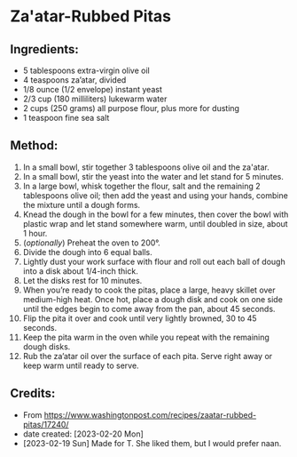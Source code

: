 #+STARTUP: showeverything
* Za'atar-Rubbed Pitas
** Ingredients:
- 5 tablespoons extra-virgin olive oil
- 4 teaspoons za’atar, divided
- 1/8 ounce (1/2 envelope) instant yeast
- 2/3 cup (180 milliliters) lukewarm water
- 2 cups (250 grams) all purpose flour, plus more for dusting
- 1 teaspoon fine sea salt
** Method:
1. In a small bowl, stir together 3 tablespoons olive oil and the za'atar.
2. In a small bowl, stir the yeast into the water and let stand for 5 minutes.
3. In a large bowl, whisk together the flour, salt and the remaining 2 tablespoons olive oil; then add the yeast and using your hands, combine the mixture until a dough forms.
4. Knead the dough in the bowl for a few minutes, then cover the bowl with plastic wrap and let stand somewhere warm, until doubled in size, about 1 hour.
5. (/optionally/) Preheat the oven to 200°.
6. Divide the dough into 6 equal balls.
7. Lightly dust your work surface with flour and roll out each ball of dough into a disk about 1/4-inch thick.
8. Let the disks rest for 10 minutes.
9. When you’re ready to cook the pitas, place a large, heavy skillet over medium-high heat. Once hot, place a dough disk and cook on one side until the edges begin to come away from the pan, about 45 seconds.
10. Flip the pita it over and cook until very lightly browned, 30 to 45 seconds.
11. Keep the pita warm in the oven while you repeat with the remaining dough disks.
12. Rub the za’atar oil over the surface of each pita. Serve right away or keep warm until ready to serve.
** Credits:
- From https://www.washingtonpost.com/recipes/zaatar-rubbed-pitas/17240/
- date created: [2023-02-20 Mon]
- [2023-02-19 Sun] Made for T. She liked them, but I would prefer naan.
